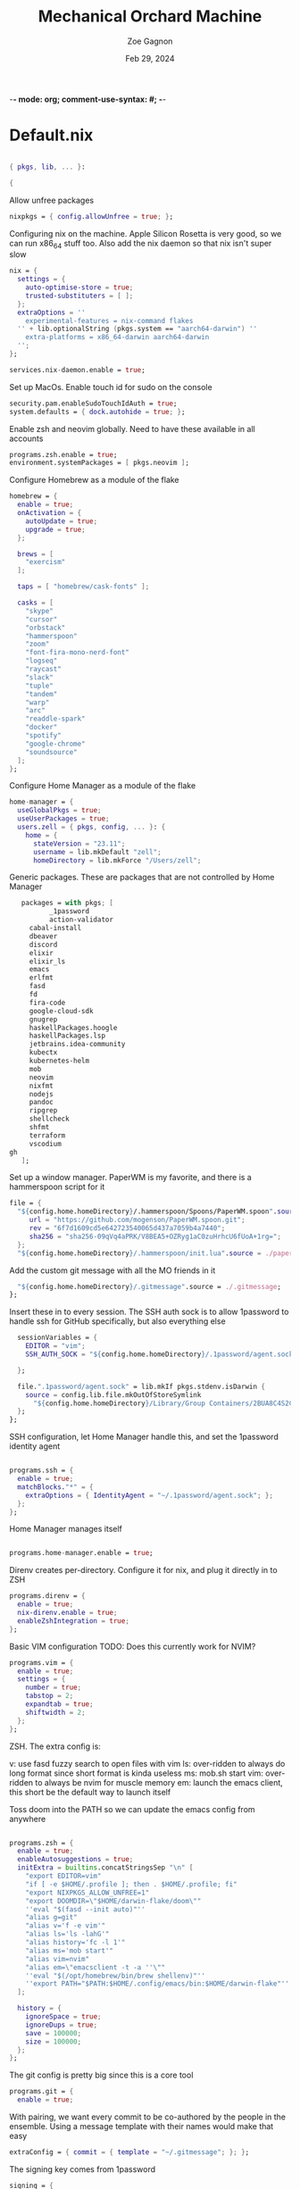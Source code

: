 -*- mode: org; comment-use-syntax: #; -*-
#+title: Mechanical Orchard Machine
#+author: Zoe Gagnon
#+date:  Feb 29, 2024
#+auto_tangle: t

* Default.nix
:PROPERTIES:
:header-args: :tangle default.nix :comments org
:END:

#+begin_src nix

{ pkgs, lib, ... }:

{
#+end_src

Allow unfree packages
#+begin_src nix
  nixpkgs = { config.allowUnfree = true; };
#+end_src

Configuring nix on the machine. Apple Silicon Rosetta is very good, so we can run x86_64 stuff too.
Also add the nix daemon so that nix isn't super slow
#+begin_src nix
  nix = {
    settings = {
      auto-optimise-store = true;
      trusted-substituters = [ ];
    };
    extraOptions = ''
      experimental-features = nix-command flakes
    '' + lib.optionalString (pkgs.system == "aarch64-darwin") ''
      extra-platforms = x86_64-darwin aarch64-darwin
    '';
  };

  services.nix-daemon.enable = true;
#+end_src

Set up MacOs. Enable touch id for sudo on the console
#+begin_src nix
  security.pam.enableSudoTouchIdAuth = true;
  system.defaults = { dock.autohide = true; };
#+end_src

Enable zsh and neovim globally. Need to have these available in all accounts
#+begin_src nix
  programs.zsh.enable = true;
  environment.systemPackages = [ pkgs.neovim ];
#+end_src

Configure Homebrew as a module of the flake
#+begin_src nix
  homebrew = {
    enable = true;
    onActivation = {
      autoUpdate = true;
      upgrade = true;
    };

    brews = [
      "exercism"
    ];

    taps = [ "homebrew/cask-fonts" ];

    casks = [
      "skype"
      "cursor"
      "orbstack"
      "hammerspoon"
      "zoom"
      "font-fira-mono-nerd-font"
      "logseq"
      "raycast"
      "slack"
      "tuple"
      "tandem"
      "warp"
      "arc"
      "readdle-spark"
      "docker"
      "spotify"
      "google-chrome"
      "soundsource"
    ];
  };
#+end_src

Configure Home Manager as a module of the flake
#+begin_src nix
  home-manager = {
    useGlobalPkgs = true;
    useUserPackages = true;
    users.zell = { pkgs, config, ... }: {
      home = {
        stateVersion = "23.11";
        username = lib.mkDefault "zell";
        homeDirectory = lib.mkForce "/Users/zell";

#+end_src

Generic packages. These are packages that are not controlled by Home Manager
#+begin_src nix
        packages = with pkgs; [
               _1password
               action-validator
          cabal-install
          dbeaver
          discord
          elixir
          elixir_ls
          emacs
          erlfmt
          fasd
          fd
          fira-code
          google-cloud-sdk
          gnugrep
          haskellPackages.hoogle
          haskellPackages.lsp
          jetbrains.idea-community
          kubectx
          kubernetes-helm
          mob
          neovim
          nixfmt
          nodejs
          pandoc
          ripgrep
          shellcheck
          shfmt
          terraform
          vscodium
     gh
        ];
#+end_src

Set up a window manager. PaperWM is my favorite, and there is a hammerspoon script for it
#+begin_src nix
      file = {
        "${config.home.homeDirectory}/.hammerspoon/Spoons/PaperWM.spoon".source = pkgs.fetchgit {
           url = "https://github.com/mogenson/PaperWM.spoon.git";
           rev = "6f7d1609cd5e642723540065d437a7059b4a7440";
           sha256 = "sha256-09qVq4aPRK/V8BEA5+OZRyg1aC0zuHrhcU6fUoA+1rg=";
        };
        "${config.home.homeDirectory}/.hammerspoon/init.lua".source = ./paperwm-init.lua;
#+end_src

Add the custom git message with all the MO friends in it
#+begin_src nix
        "${config.home.homeDirectory}/.gitmessage".source = ./.gitmessage;
      };
#+end_src
Insert these in to every session. The SSH auth sock is to allow 1password to handle ssh for GitHub specifically, but also everything else
#+begin_src nix
        sessionVariables = {
          EDITOR = "vim";
          SSH_AUTH_SOCK = "${config.home.homeDirectory}/.1password/agent.sock";

        };

        file.".1password/agent.sock" = lib.mkIf pkgs.stdenv.isDarwin {
          source = config.lib.file.mkOutOfStoreSymlink
            "${config.home.homeDirectory}/Library/Group Containers/2BUA8C4S2C.com.1password/t/agent.sock";
        };
      };
#+end_src

SSH configuration, let Home Manager handle this, and set the 1password identity agent
#+begin_src nix

      programs.ssh = {
        enable = true;
        matchBlocks."*" = {
          extraOptions = { IdentityAgent = "~/.1password/agent.sock"; };
        };
      };
#+end_src

Home Manager manages itself
#+begin_src nix

      programs.home-manager.enable = true;
#+end_src

Direnv creates per-directory. Configure it for nix, and plug it directly in to ZSH
#+begin_src nix
      programs.direnv = {
        enable = true;
        nix-direnv.enable = true;
        enableZshIntegration = true;
      };
#+end_src

Basic VIM configuration
TODO: Does this currently work for NVIM?
#+begin_src nix
      programs.vim = {
        enable = true;
        settings = {
          number = true;
          tabstop = 2;
          expandtab = true;
          shiftwidth = 2;
        };
      };
#+end_src

ZSH. The extra config is:

v: use fasd fuzzy search to open files with vim
ls: over-ridden to always do long format since short format is kinda useless
ms: mob.sh start
vim: over-ridden to always be nvim for muscle memory
em: launch the emacs client, this short be the default way to launch itself

Toss doom into the PATH so we can update the emacs config from anywhere
#+begin_src nix

      programs.zsh = {
        enable = true;
        enableAutosuggestions = true;
        initExtra = builtins.concatStringsSep "\n" [
          "export EDITOR=vim"
          "if [ -e $HOME/.profile ]; then . $HOME/.profile; fi"
          "export NIXPKGS_ALLOW_UNFREE=1"
          "export DOOMDIR=\"$HOME/darwin-flake/doom\""
          ''eval "$(fasd --init auto)"''
          "alias g=git"
          "alias v='f -e vim'"
          "alias ls='ls -lahG'"
          "alias history='fc -l 1'"
          "alias ms='mob start'"
          "alias vim=nvim"
          "alias em=\"emacsclient -t -a ''\""
          ''eval "$(/opt/homebrew/bin/brew shellenv)"''
          ''export PATH="$PATH:$HOME/.config/emacs/bin:$HOME/darwin-flake"''
        ];

        history = {
          ignoreSpace = true;
          ignoreDups = true;
          save = 100000;
          size = 100000;
        };
      };
#+end_src

The git config is pretty big since this is a core tool
#+begin_src nix
      programs.git = {
        enable = true;
#+end_src

With pairing, we want every commit to be co-authored by the people in the ensemble. Using
a message template with their names would make that easy
#+begin_src nix
        extraConfig = { commit = { template = "~/.gitmessage"; }; };
#+end_src

The signing key comes from 1password
#+begin_src nix
        signing = {
          key =
            "ssh-ed25519 AAAAC3NzaC1lZDI1NTE5AAAAIImIyFtYh4ufxEZozn/sOLLynKbUSX7EOokdyAlyxLdD";
          signByDefault = true;
        };
#+end_src

Aliases largely stolen from pivotal. I use this short code of git aliases rather than a chunk of shell aliases so that I can get completion and expansion
#+begin_src nix
        aliases = {
          co = "checkout";
          st = "status";
          ci = "commit";
#+end_src
Graph log
#+begin_src nix
          lg =
            "log --graph --pretty=format:'%Cred%h%Creset -%C(yellow)%d%Creset %s %Cgreen(%cr) %C(bold blue)<%an>%Creset' --abbrev-commit --date=relative";
          lgp =
            "log --pretty=format:'%C(yellow)%h%Creset - %s %C(auto)%d - %C(green)%ad - %C(blue)%an <%C(green)%ae%C(blue)>' --graph --date=local";
          lgf =
            "log --pretty=format:'%C(yellow)%h %C(green)%ad %C(red)%an%Creset %s %C(auto)%d' --graph --date=local --stat";
#+end_src
Branch related aliases
#+begin_src nix
          pr = "pull --rebase --autostash";
          rum = "rebase main@{u}";
          bl = "branch --list";
          ba = "branch --all";
          pf = "push --force-with-lease";
#+end_src
Commit manipulations
#+begin_src nix
          pop = "reset HEAD^";
          update = "ci --amend --no-edit";
          cp = "cherry-pick";
          dfc = "diff --cached";
          rpo = "remote prune origin";
#+end_src
Stashing
#+begin_src nix
          sl = "stash list";
          sll = "stash-list";
          slll = "stash-list --full";
          ss = "stash save";
          sa = "!sh -c 'git stash apply stash@{$1}' -";
          sd = "!sh -c 'git stash drop stash@{$1}' -";
#+end_src
This part is a poor implementation of a patch queue. Probably need to revisit it
#+begin_src nix
          wb-set = "!git co working-branch && git reset --hard main";
          wb-update =
            "! git co main && git pr && git co working-branch && git rum";
          wb-remain =
            "! git co working-branch && git rum && git co main && git reset --hard working-branch && git reset HEAD^";
          wb-wip =
            "! git add . && git ci -am 'WIP' && git co working-branch && git co main && git reset --hard origin/main";
        };
        extraConfig = {
          gpg = { format = "ssh"; };
          "gpg \"ssh\"" = lib.mkIf pkgs.stdenv.isDarwin {
            program = "/Applications/1Password.app/Contents/MacOS/op-ssh-sign";
          };
          core = {
            hooksPath = "bin/githooks";
            fsmonitor = "true";
            filemode = "true";
          };
          rerere = { enabled = true; };
          column.branch ="auto";
          maintenance.strategy = "incremental";
        };
        userName = "zgagnon";
        userEmail = "zell@mechanical-orchard.com";
      };
#+end_src

Manage syncthing
#+begin_src nix
      services.syncthing = { enable = true; };
    };
  };

}
#+end_src
